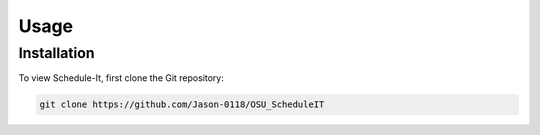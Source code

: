Usage
=====

.. _installation:

Installation
------------

To view Schedule-It, first clone the Git repository:

.. code-block:: console

   git clone https://github.com/Jason-0118/OSU_ScheduleIT


